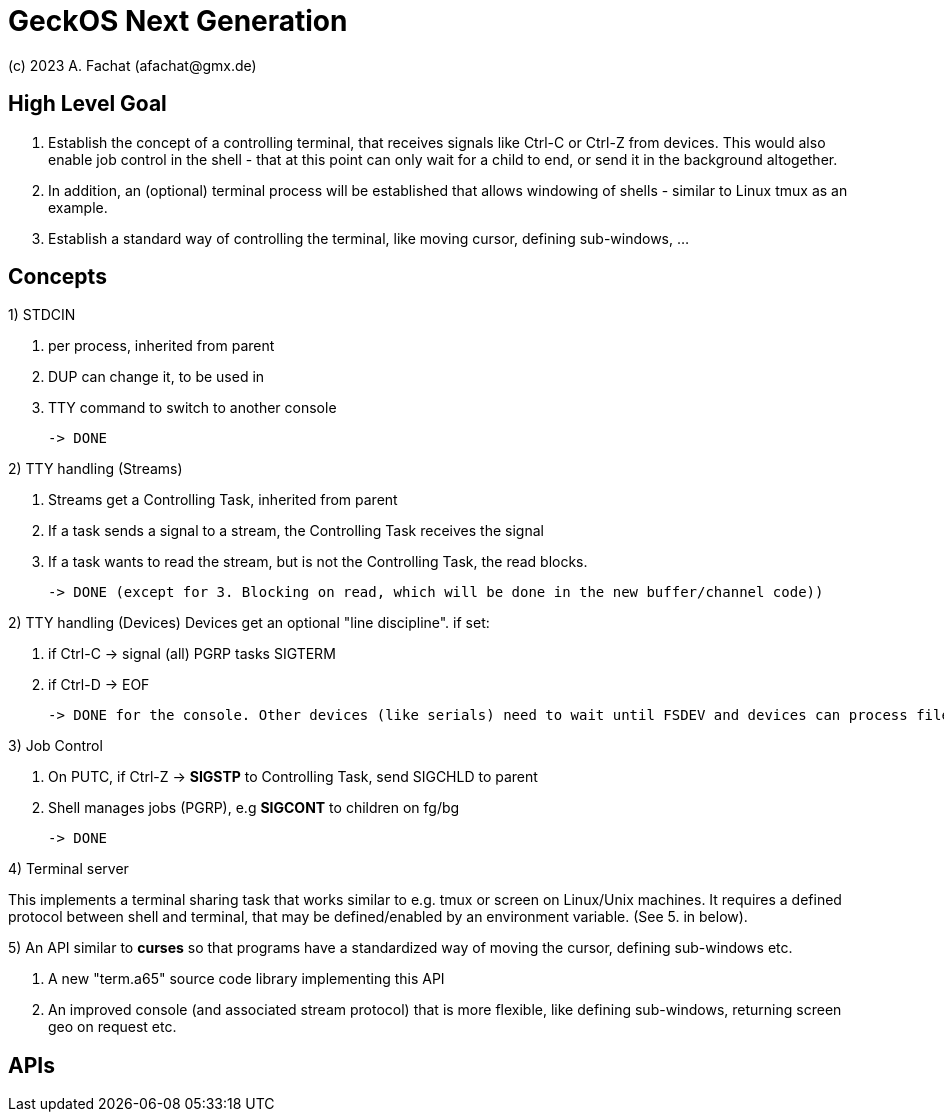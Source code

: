 
= GeckOS Next Generation
(c) 2023 A. Fachat (afachat@gmx.de)

== High Level Goal

1. Establish the concept of a controlling terminal, that receives
signals like Ctrl-C or Ctrl-Z from devices. This would also enable job control in the
shell - that at this point can only wait for a child to end, or send it
in the background altogether. 

2. In addition, an (optional) terminal process will be established that allows windowing of shells - similar to Linux tmux as an example.

3. Establish a standard way of controlling the terminal, like moving cursor, defining sub-windows, ...



== Concepts



1) STDCIN 

1. per process, inherited from parent
2. DUP can change it, to be used in
3. TTY command to switch to another console

 -> DONE
       
2) TTY handling (Streams)

1. Streams get a Controlling Task, inherited from parent
2. If a task sends a signal to a stream, the Controlling Task receives the signal
3. If a task wants to read the stream, but is not the Controlling Task, the read blocks.

 -> DONE (except for 3. Blocking on read, which will be done in the new buffer/channel code))
 
2) TTY handling (Devices)
    Devices get an optional "line discipline". if set:

1. if Ctrl-C -> signal (all) PGRP tasks SIGTERM
2. if Ctrl-D -> EOF

 -> DONE for the console. Other devices (like serials) need to wait until FSDEV and devices can process file open options

3) Job Control

1. On PUTC, if Ctrl-Z -> *SIGSTP* to Controlling Task, send SIGCHLD to parent
2. Shell manages jobs (PGRP), e.g *SIGCONT* to children on fg/bg

 -> DONE
            
4) Terminal server

This implements a terminal sharing task that works similar to e.g. tmux or screen on Linux/Unix machines.
    It requires a defined protocol between shell and terminal, that may be defined/enabled by an environment variable. (See 5. in below).
 
5) An API similar to *curses* so that programs have a standardized way of moving the cursor, defining sub-windows etc.

1. A new "term.a65" source code library implementing this API
2. An improved console (and associated stream protocol) that is more flexible, like defining sub-windows, returning screen geo on request etc.

== APIs


